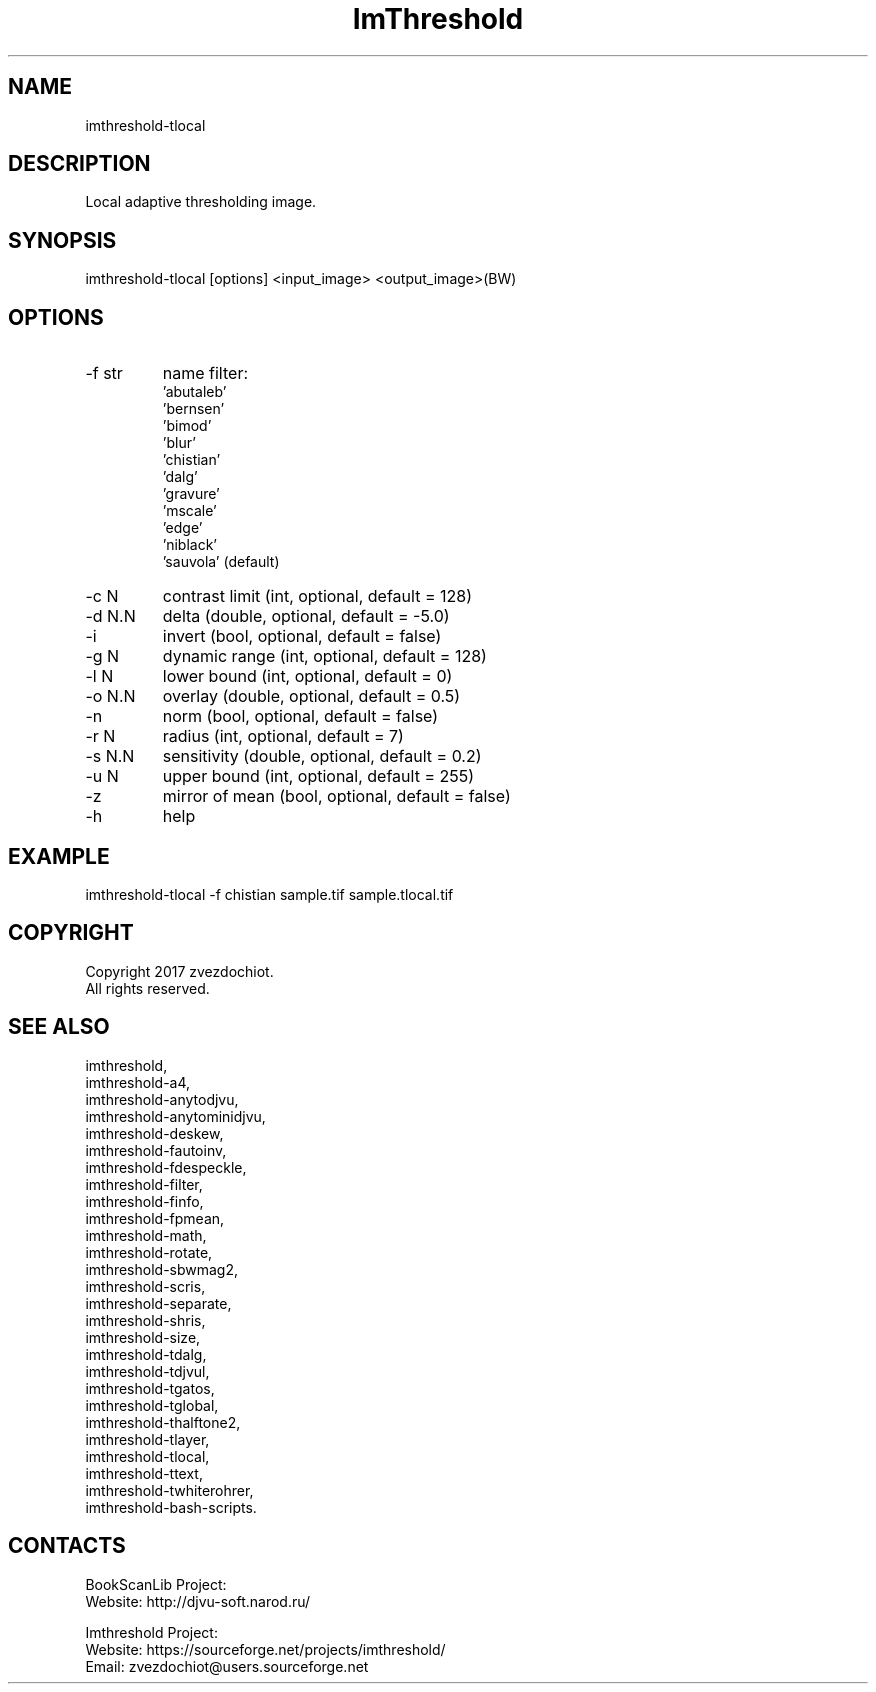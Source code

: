 .TH "ImThreshold" 1 0.20200212 "12 Feb 2020" "User Manual"

.SH NAME
imthreshold-tlocal

.SH DESCRIPTION
Local adaptive thresholding image.

.SH SYNOPSIS
imthreshold-tlocal [options] <input_image> <output_image>(BW)

.SH OPTIONS
.TP
-f str
name filter:
    'abutaleb'
    'bernsen'
    'bimod'
    'blur'
    'chistian'
    'dalg'
    'gravure'
    'mscale'
    'edge'
    'niblack'
    'sauvola' (default)
.TP
-c N
contrast limit (int, optional, default = 128)
.TP
-d N.N
delta (double, optional, default = -5.0)
.TP
-i
invert (bool, optional, default = false)
.TP
-g N
dynamic range (int, optional, default = 128)
.TP
-l N
lower bound (int, optional, default = 0)
.TP
-o N.N
overlay (double, optional, default = 0.5)
.TP
-n
norm (bool, optional, default = false)
.TP
-r N
radius (int, optional, default = 7)
.TP
-s N.N
sensitivity (double, optional, default = 0.2)
.TP
-u N
upper bound (int, optional, default = 255)
.TP
-z
mirror of mean (bool, optional, default = false)
.TP
-h
help

.SH EXAMPLE
imthreshold-tlocal -f chistian sample.tif sample.tlocal.tif

.SH COPYRIGHT
Copyright 2017 zvezdochiot.
 All rights reserved.

.SH SEE ALSO
 imthreshold,
 imthreshold-a4,
 imthreshold-anytodjvu,
 imthreshold-anytominidjvu,
 imthreshold-deskew,
 imthreshold-fautoinv,
 imthreshold-fdespeckle,
 imthreshold-filter,
 imthreshold-finfo,
 imthreshold-fpmean,
 imthreshold-math,
 imthreshold-rotate,
 imthreshold-sbwmag2,
 imthreshold-scris,
 imthreshold-separate,
 imthreshold-shris,
 imthreshold-size,
 imthreshold-tdalg,
 imthreshold-tdjvul,
 imthreshold-tgatos,
 imthreshold-tglobal,
 imthreshold-thalftone2,
 imthreshold-tlayer,
 imthreshold-tlocal,
 imthreshold-ttext,
 imthreshold-twhiterohrer,
 imthreshold-bash-scripts.

.SH CONTACTS
BookScanLib Project:
 Website: http://djvu-soft.narod.ru/

Imthreshold Project:
 Website: https://sourceforge.net/projects/imthreshold/
 Email: zvezdochiot@users.sourceforge.net
